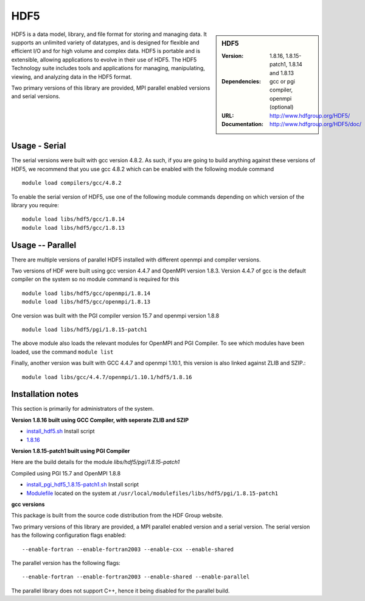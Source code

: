 .. _hdf5:

HDF5
====

.. sidebar:: HDF5

   :Version: 1.8.16, 1.8.15-patch1, 1.8.14 and 1.8.13
   :Dependencies: gcc or pgi compiler, openmpi (optional)
   :URL: http://www.hdfgroup.org/HDF5/
   :Documentation: http://www.hdfgroup.org/HDF5/doc/


HDF5 is a data model, library, and file format for storing and managing data.
It supports an unlimited variety of datatypes, and is designed for flexible and efficient I/O and for high volume and complex data.
HDF5 is portable and is extensible, allowing applications to evolve in their use of HDF5.
The HDF5 Technology suite includes tools and applications for managing, manipulating, viewing, and analyzing data in the HDF5 format.

Two primary versions of this library are provided, MPI parallel enabled versions and serial versions.

Usage - Serial
---------------
The serial versions were built with gcc version 4.8.2. As such, if you are
going to build anything against these versions of HDF5, we recommend that you
use gcc 4.8.2 which can be enabled with the following module command ::

    module load compilers/gcc/4.8.2

To enable the serial version of HDF5, use one of the following module commands
depending on which version of the library you require::

     module load libs/hdf5/gcc/1.8.14
     module load libs/hdf5/gcc/1.8.13

Usage -- Parallel
-----------------

There are multiple versions of parallel HDF5 installed with different openmpi
and compiler versions.

Two versions of HDF were built using gcc version 4.4.7 and OpenMPI version
1.8.3.  Version 4.4.7 of gcc is the default compiler on the system so no module
command is required for this ::

    module load libs/hdf5/gcc/openmpi/1.8.14
    module load libs/hdf5/gcc/openmpi/1.8.13


One version was built with the PGI compiler version 15.7 and openmpi version
1.8.8 ::

    module load libs/hdf5/pgi/1.8.15-patch1

The above module also loads the relevant modules for OpenMPI and PGI Compiler.
To see which modules have been loaded, use the command ``module list``

Finally, another version was built with GCC 4.4.7 and openmpi 1.10.1, this
version is also linked against ZLIB and SZIP.::

    module load libs/gcc/4.4.7/openmpi/1.10.1/hdf5/1.8.16


Installation notes
------------------
This section is primarily for administrators of the system.

**Version 1.8.16 built using GCC Compiler, with seperate ZLIB and SZIP**

* `install_hdf5.sh   <https://github.com/rcgsheffield/iceberg_software/blob/master/iceberg/software/install_scripts/libs/gcc/4.4.7/hdf5/install_hdf5.sh>`_ Install script
* `1.8.16   <https://github.com/rcgsheffield/iceberg_software/blob/master/iceberg/software/modulefiles/libs/gcc/hdf5/1.8.16>`_

**Version 1.8.15-patch1 built using PGI Compiler**

Here are the build details for the module `libs/hdf5/pgi/1.8.15-patch1`

Compiled using PGI 15.7 and OpenMPI 1.8.8

* `install_pgi_hdf5_1.8.15-patch1.sh   <https://github.com/rcgsheffield/blob/master/iceberg/software/install_scripts/libs/pgi/hdf5/install_pgi_hdf5_1.8.15-patch1.sh>`_ Install script
* `Modulefile <https://github.com/rcgsheffield/iceberg_software/blob/master/iceberg/software/modulefiles/libs/pgi/hdf5/1.8.15-patch1>`_ located on the system at ``/usr/local/modulefiles/libs/hdf5/pgi/1.8.15-patch1``

**gcc versions**

This package is built from the source code distribution from the HDF Group website.

Two primary versions of this library are provided, a MPI parallel enabled version and a serial version.
The serial version has the following configuration flags enabled::

    --enable-fortran --enable-fortran2003 --enable-cxx --enable-shared

The parallel version has the following flags::

    --enable-fortran --enable-fortran2003 --enable-shared --enable-parallel

The parallel library does not support C++, hence it being disabled for the parallel build.
